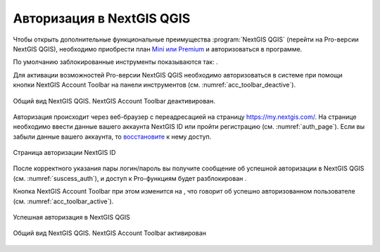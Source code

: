 .. sectionauthor:: Роман Гайнуллов <roman.gainullov@nextgis.ru>

.. _ngqgis_auth:

Авторизация в NextGIS QGIS
==========

Чтобы открыть дополнительные функциональные преимущества :program:`NextGIS QGIS` (перейти на Pro-версии NextGIS QGIS), 
необходимо приобрести план `Mini или Premium <http://nextgis.ru/nextgis-com/plans>`_ и авторизоваться в программе.

По умолчанию заблокированные инструменты показываются так: |blocked_tools|.

.. |blocked_tools| image:: _static/auth_ngqgis/blocked_tools.png

Для активации возможностей Pro-версии NextGIS QGIS необходимо авторизоваться в системе при помощи кнопки |not_auth|
NextGIS Account Toolbar на панели инструментов (см. :numref:`acc_toolbar_deactive`).

.. |not_auth| image:: _static/auth_ngqgis/not_auth.png

.. figure:: _static/auth_ngqgis/acc_toolbar_deactive.png
   :name: acc_toolbar_deactive
   :align: center
   :width: 25cm

   Общий вид NextGIS QGIS. NextGIS Account Toolbar деактивирован.
   
   
Авторизация происходит через веб-браузер с переадресацией на страницу https://my.nextgis.com/. 
На странице необходимо ввести данные вашего аккаунта NextGIS ID или пройти регистрацию (см. :numref:`auth_page`). 
Если вы забыли данные вашего аккаунта, то `восстановите <https://docs.nextgis.ru/docs_ngcom/source/faq_webgis.html#ngcom-change-passwords-webgis>`_ к нему доступ.

.. figure:: _static/auth_ngqgis/auth_page.png
   :name: auth_page
   :align: center
   :width: 25cm
   
   Страница авторизации NextGIS ID


После корректного указания пары логин/пароль вы получите сообщение об успешной авторизации в NextGIS QGIS (см. :numref:`suscess_auth`), 
и доступ к Pro-функциям будет разблокирован |unblocked_tools|.

.. |unblocked_tools| image:: _static/auth_ngqgis/unblocked_tools.png

Кнопка NextGIS Account Toolbar при этом изменится на  |auth|, что говорит об успешно авторизованном пользователе (см. :numref:`acc_toolbar_active`).

.. |auth| image:: _static/auth_ngqgis/auth.png


.. figure:: _static/auth_ngqgis/suscess_auth.png
   :name: suscess_auth
   :align: center
   :width: 20cm
   
   Успешная авторизация в NextGIS QGIS

.. figure:: _static/auth_ngqgis/acc_toolbar_active.png
   :name: acc_toolbar_active
   :align: center
   :width: 25cm
   
   Общий вид NextGIS QGIS. NextGIS Account Toolbar активирован
